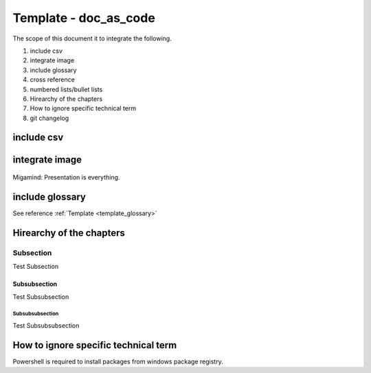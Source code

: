 .. _template_doc_as_code:

Template - doc_as_code
++++++++++++++++++++++

The scope of this document it to integrate the following.

#. include csv
#. integrate image
#. include glossary
#. cross reference
#. numbered lists/bullet lists
#. Hirearchy of the chapters
#. How to ignore specific technical term
#. git changelog

include csv
===========

.. csv-table:: Demo csv table
   :file: documents/external_csv_table.csv
   :header-rows: 1
   :widths: 15, 10, 30

integrate image
===============

.. figure:: images/test_image.jpg
    :width: 625px
    :align: center
    :height: 425px

    Migamind: Presentation is everything.

include glossary
================

See reference :ref:`Template <template_glossary>`

Hirearchy of the chapters
=========================

Subsection
----------

Test Subsection

Subsubsection
_____________

Test Subsubsection

Subsubsubsection
^^^^^^^^^^^^^^^^

Test Subsubsubsection

How to ignore specific technical term
=====================================

Powershell is required to install packages from windows package registry.